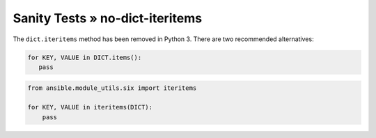 Sanity Tests » no-dict-iteritems
================================

The ``dict.iteritems`` method has been removed in Python 3. There are two recommended alternatives:

.. code-block:: python

    for KEY, VALUE in DICT.items():
       pass

.. code-block:: python

    from ansible.module_utils.six import iteritems

    for KEY, VALUE in iteritems(DICT):
        pass
